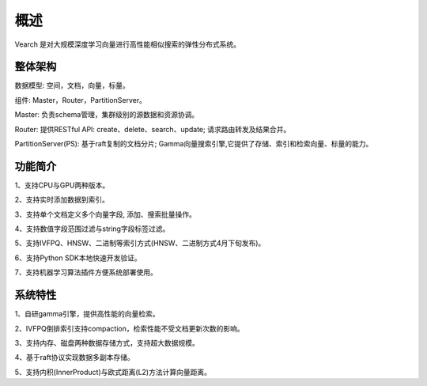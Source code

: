 概述
========

Vearch 是对大规模深度学习向量进行高性能相似搜索的弹性分布式系统。

整体架构
-----------------------

.. image:: pic/vearch-arch.png
   :align: center
   :scale: 50 %
   :alt: Architecture

数据模型: 空间，文档，向量，标量。

组件: Master，Router，PartitionServer。

Master: 负责schema管理，集群级别的源数据和资源协调。

Router: 提供RESTful API: create、delete、search、update; 请求路由转发及结果合并。

PartitionServer(PS): 基于raft复制的文档分片; Gamma向量搜索引擎,它提供了存储、索引和检索向量、标量的能力。


功能简介
-----------------------

1、支持CPU与GPU两种版本。

2、支持实时添加数据到索引。

3、支持单个文档定义多个向量字段, 添加、搜索批量操作。

4、支持数值字段范围过滤与string字段标签过滤。

5、支持IVFPQ、HNSW、二进制等索引方式(HNSW、二进制方式4月下旬发布)。

6、支持Python SDK本地快速开发验证。

7、支持机器学习算法插件方便系统部署使用。


系统特性
-----------------------
1、自研gamma引擎，提供高性能的向量检索。

2、IVFPQ倒排索引支持compaction，检索性能不受文档更新次数的影响。

3、支持内存、磁盘两种数据存储方式，支持超大数据规模。

4、基于raft协议实现数据多副本存储。

5、支持内积(InnerProduct)与欧式距离(L2)方法计算向量距离。

